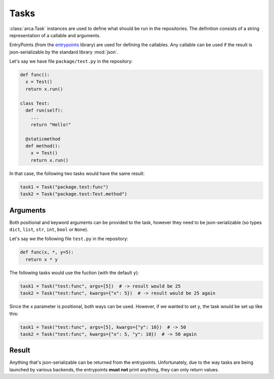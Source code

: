 Tasks
=====

:class:`arca.Task` instances are used to define what should be run in the repositories. The definition
consists of a string representation of a callable and arguments.

EntryPoints (from the `entrypoints <http://entrypoints.readthedocs.io/en/latest/>`_ library) are used for
defining the callables. Any callable can be used if the result is json-serializable by the standard library :mod:`json`.

Let's say we have file ``package/test.py`` in the repository:

.. code-block:: python

  def func():
    x = Test()
    return x.run()

  class Test:
    def run(self):
      ...
      return "Hello!"

    @staticmethod
    def method():
      x = Test()
      return x.run()

In that case, the following two tasks would have the same result:

.. code-block:: python

  task1 = Task("package.test:func")
  task2 = Task("package.test:Test.method")

Arguments
---------

Both positional and keyword arguments can be provided to the task,
however they need to be json-serializable (so types ``dict``, ``list``, ``str``, ``int``, ``bool`` or ``None``).

Let's say we the following file ``test.py`` in the repository:

.. code-block:: python

  def func(x, *, y=5):
    return x * y

The following tasks would use the fuction (with the default ``y``):

.. code-block:: python

  task1 = Task("test:func", args=[5])  # -> result would be 25
  task2 = Task("test:func", kwargs={"x": 5})  # -> result would be 25 again

Since the ``x`` parameter is positional, both ways can be used. However, if we wanted to set ``y``, the task would be
set up like this:

.. code-block:: python

  task1 = Task("test:func", args=[5], kwargs={"y": 10})  # -> 50
  task2 = Task("test:func", kwargs={"x": 5, "y": 10})  # -> 50 again

Result
------

Anything that's json-serializable can be returned from the entrypoints.
Unfortunately, due to the way tasks are being launched by various backends, the entrypoints **must not** print anything,
they can only return values.
